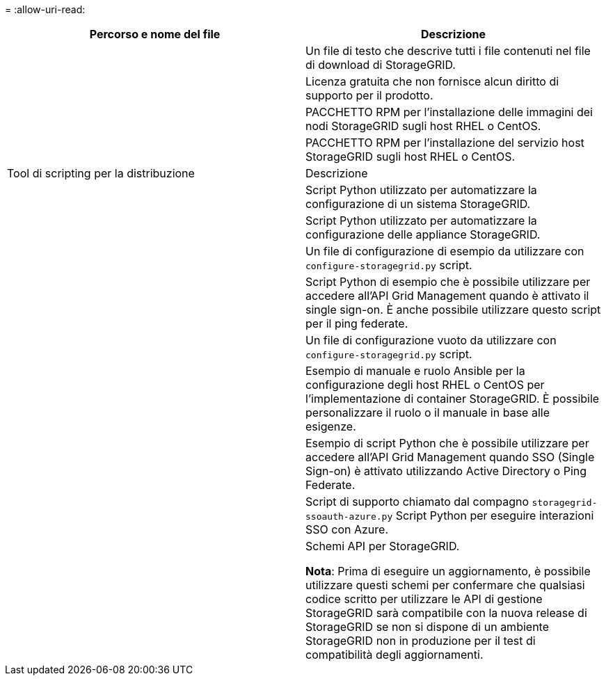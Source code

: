 = 
:allow-uri-read: 


[cols="1a,1a"]
|===
| Percorso e nome del file | Descrizione 


| ./rpms/README  a| 
Un file di testo che descrive tutti i file contenuti nel file di download di StorageGRID.



| ./rpms/NLF000000.txt  a| 
Licenza gratuita che non fornisce alcun diritto di supporto per il prodotto.



| ./rpms/StorageGRID-Webscale-Images-_version_-SHA.rpm  a| 
PACCHETTO RPM per l'installazione delle immagini dei nodi StorageGRID sugli host RHEL o CentOS.



| ./rpms/StorageGRID-Webscale-Service-_version_-SHA.rpm  a| 
PACCHETTO RPM per l'installazione del servizio host StorageGRID sugli host RHEL o CentOS.



| Tool di scripting per la distribuzione | Descrizione 


| ./rpms/configure-storagegrid.py  a| 
Script Python utilizzato per automatizzare la configurazione di un sistema StorageGRID.



| ./rpms/configure-sga.py  a| 
Script Python utilizzato per automatizzare la configurazione delle appliance StorageGRID.



| ./rpms/configure-storagegrid.sample.json  a| 
Un file di configurazione di esempio da utilizzare con `configure-storagegrid.py` script.



| ./rpms/storagegrid-ssoauth.py  a| 
Script Python di esempio che è possibile utilizzare per accedere all'API Grid Management quando è attivato il single sign-on. È anche possibile utilizzare questo script per il ping federate.



| ./rpms/configure-storagegrid.blank.json  a| 
Un file di configurazione vuoto da utilizzare con `configure-storagegrid.py` script.



| ./rpms/extra/ansible  a| 
Esempio di manuale e ruolo Ansible per la configurazione degli host RHEL o CentOS per l'implementazione di container StorageGRID. È possibile personalizzare il ruolo o il manuale in base alle esigenze.



| ./rpms/storagegrid-ssoauth-azure.py  a| 
Esempio di script Python che è possibile utilizzare per accedere all'API Grid Management quando SSO (Single Sign-on) è attivato utilizzando Active Directory o Ping Federate.



| ./rpms/storagegrid-ssoauth-azure.js  a| 
Script di supporto chiamato dal compagno `storagegrid-ssoauth-azure.py` Script Python per eseguire interazioni SSO con Azure.



| ./rpms/extra/schemi-api  a| 
Schemi API per StorageGRID.

*Nota*: Prima di eseguire un aggiornamento, è possibile utilizzare questi schemi per confermare che qualsiasi codice scritto per utilizzare le API di gestione StorageGRID sarà compatibile con la nuova release di StorageGRID se non si dispone di un ambiente StorageGRID non in produzione per il test di compatibilità degli aggiornamenti.

|===